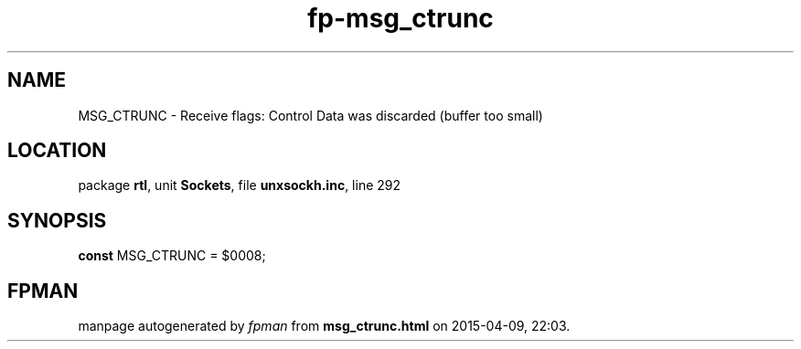 .\" file autogenerated by fpman
.TH "fp-msg_ctrunc" 3 "2014-03-14" "fpman" "Free Pascal Programmer's Manual"
.SH NAME
MSG_CTRUNC - Receive flags: Control Data was discarded (buffer too small)
.SH LOCATION
package \fBrtl\fR, unit \fBSockets\fR, file \fBunxsockh.inc\fR, line 292
.SH SYNOPSIS
\fBconst\fR MSG_CTRUNC = $0008;

.SH FPMAN
manpage autogenerated by \fIfpman\fR from \fBmsg_ctrunc.html\fR on 2015-04-09, 22:03.

